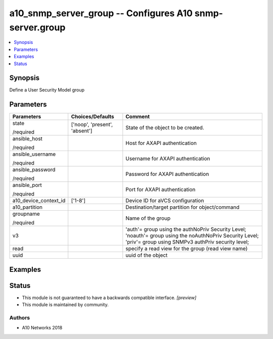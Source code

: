 .. _a10_snmp_server_group_module:


a10_snmp_server_group -- Configures A10 snmp-server.group
=========================================================

.. contents::
   :local:
   :depth: 1


Synopsis
--------

Define a User Security Model group






Parameters
----------

+-----------------------+-------------------------------+---------------------------------------------------------------------------------------------------------------------------------------------------------------+
| Parameters            | Choices/Defaults              | Comment                                                                                                                                                       |
|                       |                               |                                                                                                                                                               |
|                       |                               |                                                                                                                                                               |
+=======================+===============================+===============================================================================================================================================================+
| state                 | ['noop', 'present', 'absent'] | State of the object to be created.                                                                                                                            |
|                       |                               |                                                                                                                                                               |
| /required             |                               |                                                                                                                                                               |
+-----------------------+-------------------------------+---------------------------------------------------------------------------------------------------------------------------------------------------------------+
| ansible_host          |                               | Host for AXAPI authentication                                                                                                                                 |
|                       |                               |                                                                                                                                                               |
| /required             |                               |                                                                                                                                                               |
+-----------------------+-------------------------------+---------------------------------------------------------------------------------------------------------------------------------------------------------------+
| ansible_username      |                               | Username for AXAPI authentication                                                                                                                             |
|                       |                               |                                                                                                                                                               |
| /required             |                               |                                                                                                                                                               |
+-----------------------+-------------------------------+---------------------------------------------------------------------------------------------------------------------------------------------------------------+
| ansible_password      |                               | Password for AXAPI authentication                                                                                                                             |
|                       |                               |                                                                                                                                                               |
| /required             |                               |                                                                                                                                                               |
+-----------------------+-------------------------------+---------------------------------------------------------------------------------------------------------------------------------------------------------------+
| ansible_port          |                               | Port for AXAPI authentication                                                                                                                                 |
|                       |                               |                                                                                                                                                               |
| /required             |                               |                                                                                                                                                               |
+-----------------------+-------------------------------+---------------------------------------------------------------------------------------------------------------------------------------------------------------+
| a10_device_context_id | ['1-8']                       | Device ID for aVCS configuration                                                                                                                              |
|                       |                               |                                                                                                                                                               |
|                       |                               |                                                                                                                                                               |
+-----------------------+-------------------------------+---------------------------------------------------------------------------------------------------------------------------------------------------------------+
| a10_partition         |                               | Destination/target partition for object/command                                                                                                               |
|                       |                               |                                                                                                                                                               |
|                       |                               |                                                                                                                                                               |
+-----------------------+-------------------------------+---------------------------------------------------------------------------------------------------------------------------------------------------------------+
| groupname             |                               | Name of the group                                                                                                                                             |
|                       |                               |                                                                                                                                                               |
| /required             |                               |                                                                                                                                                               |
+-----------------------+-------------------------------+---------------------------------------------------------------------------------------------------------------------------------------------------------------+
| v3                    |                               | 'auth'= group using the authNoPriv Security Level; 'noauth'= group using the noAuthNoPriv Security Level; 'priv'= group using SNMPv3 authPriv security level; |
|                       |                               |                                                                                                                                                               |
|                       |                               |                                                                                                                                                               |
+-----------------------+-------------------------------+---------------------------------------------------------------------------------------------------------------------------------------------------------------+
| read                  |                               | specify a read view for the group (read view name)                                                                                                            |
|                       |                               |                                                                                                                                                               |
|                       |                               |                                                                                                                                                               |
+-----------------------+-------------------------------+---------------------------------------------------------------------------------------------------------------------------------------------------------------+
| uuid                  |                               | uuid of the object                                                                                                                                            |
|                       |                               |                                                                                                                                                               |
|                       |                               |                                                                                                                                                               |
+-----------------------+-------------------------------+---------------------------------------------------------------------------------------------------------------------------------------------------------------+







Examples
--------

.. code-block:: yaml+jinja

    





Status
------




- This module is not guaranteed to have a backwards compatible interface. *[preview]*


- This module is maintained by community.



Authors
~~~~~~~

- A10 Networks 2018

